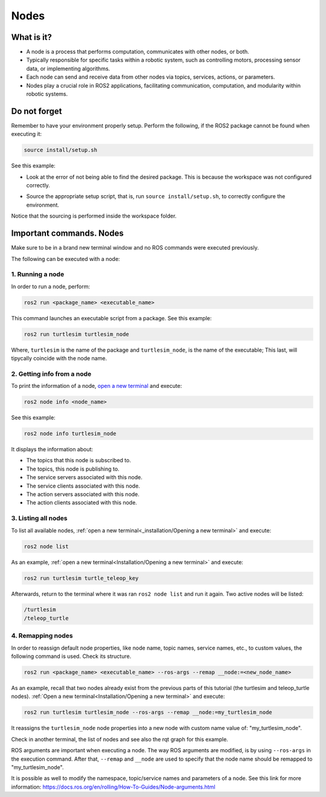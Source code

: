 Nodes
=====

.. _Nodes:

What is it?
------------

- A node is a process that performs computation, communicates with other nodes, or both. 
- Typically responsible for specific tasks within a robotic system, such as controlling motors, processing sensor data, or implementing algorithms.
- Each node can send and receive data from other nodes via topics, services, actions, or parameters.
- Nodes play a crucial role in ROS2 applications, facilitating communication, computation, and modularity within robotic systems.

.. image:: https://docs.ros.org/en/humble/_images/Nodes-TopicandService.gif
   :alt: The way nodes communicate through services and topics.

Do not forget 
-------------
Remember to have your environment properly setup. Perform the following, if the ROS2 package cannot be found when executing it:

.. code-block:: console

   source install/setup.sh

See this example: 


- Look at the error of not being able to find the desired package. This is because the workspace was not configured correctly.

.. image:: images/ErrorNotSourcing.png
   :alt: Error message of not sourcing workspace correctly.

- Source the appropriate setup script, that is, run ``source install/setup.sh``, to correctly configure the environment.

.. image:: images/SourcingWorkspace.png
   :alt: Correctly sourcing the workspace.

Notice that the sourcing is performed inside the workspace folder. 


Important commands. Nodes
-------------------------
Make sure to be in a brand new terminal window and no ROS commands were executed previously. 

The following can be executed with a node:

1. Running a node
~~~~~~~~~~~~~~~~~

In order to run a node, perform:

.. code-block:: console

   ros2 run <package_name> <executable_name>

This command launches an executable script from a package. See this example:

.. code-block:: console

   ros2 run turtlesim turtlesim_node

Where, ``turtlesim`` is the name of the package and ``turtlesim_node``, is the name of the executable; This last, will tipycally coincide with the node name. 

2. Getting info from a node
~~~~~~~~~~~~~~~~~~~~~~~~~~~

To print the information of a node, `open a new terminal`_ and execute:

.. _open a new terminal: https://alex-readthedocs-test.readthedocs.io/en/latest/Installation.html#opening-a-new-terminal

.. code-block:: console

   ros2 node info <node_name>

See this example:

.. code-block:: console

   ros2 node info turtlesim_node

It displays the information about:

- The topics that this node is subscribed to. 
- The topics, this node is publishing to. 
- The service servers associated with this node. 
- The service clients associated with this node. 
- The action servers associated with this node. 
- The action clients associated with this node. 

.. image:: images/rosNodeInfo.png
   :alt: Executing ROS2 node info.

.. image:: images/rosNodeInfo_rqt.png
   :alt: Displaying rqt graph of the ROS2 node info.


3. Listing all nodes
~~~~~~~~~~~~~~~~~~~~

To list all available nodes, :ref:`open a new terminal<_installation/Opening a new terminal>` and execute:

.. code-block:: console

   ros2 node list

As an example, :ref:`open a new terminal<Installation/Opening a new terminal>` and execute:

.. code-block:: console

   ros2 run turtlesim turtle_teleop_key

Afterwards, return to the terminal where it was ran ``ros2 node list`` and run it again. Two active nodes will be listed:

.. code-block:: console

   /turtlesim
   /teleop_turtle


4. Remapping nodes 
~~~~~~~~~~~~~~~~~~

In order to reassign default node properties, like node name, topic names, service names, etc., to custom values, the following command is used. Check its structure.

.. code-block:: console

   ros2 run <package_name> <executable_name> --ros-args --remap __node:=<new_node_name>

As an example, recall that two nodes already exist from the previous parts of this tutorial (the turtlesim and teleop_turtle nodes). :ref:`Open a new terminal<Installation/Opening a new terminal>` and execute:

.. code-block:: console

   ros2 run turtlesim turtlesim_node --ros-args --remap __node:=my_turtlesim_node

It reassigns the ``turtlesim_node`` node properties into a new node with custom name value of: "my_turtlesim_node".

Check in another terminal, the list of nodes and see also the rqt graph for this example.

.. image:: images/ROS2nodeList.png
   :alt: ROS2 node list after remap.

.. image:: images/rqt_graphRemapping.png
   :alt: rqt_graph after remap.

ROS arguments are important when executing a node. The way ROS arguments are modified, is by using ``--ros-args`` in the execution command. After that, ``--remap`` and ``__node`` are used to specify that the node name should be remapped to "my_turtlesim_node". 

It is possible as well to modify the namespace, topic/service names and parameters of a node. See this link for more information: https://docs.ros.org/en/rolling/How-To-Guides/Node-arguments.html



